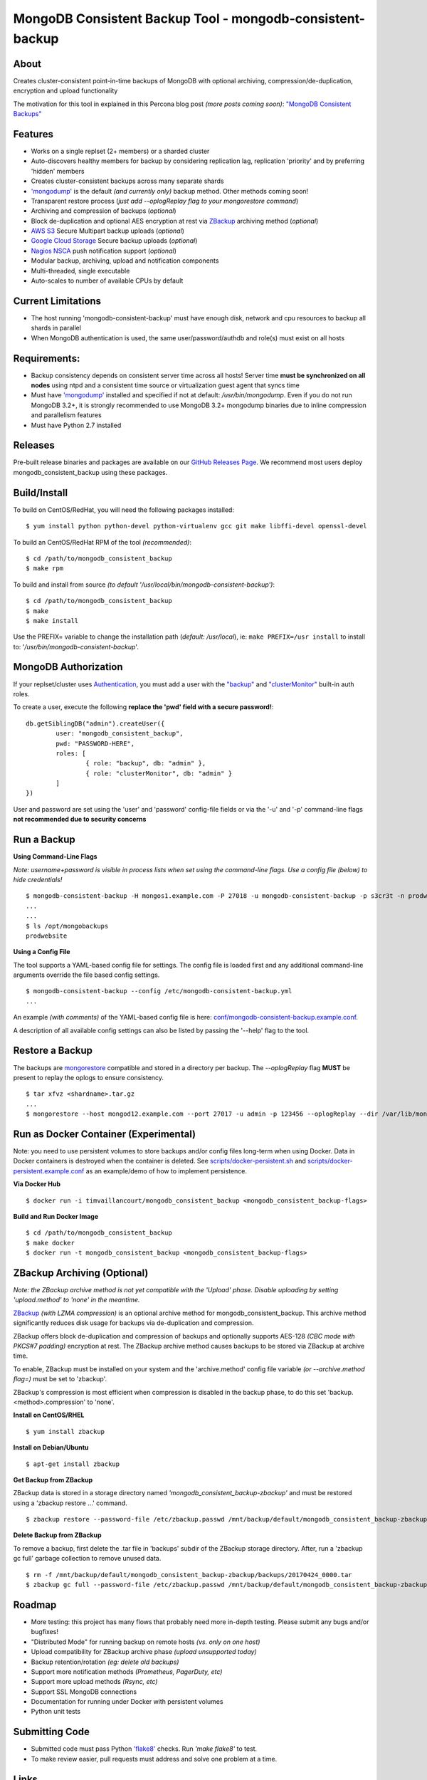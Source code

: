 MongoDB Consistent Backup Tool - mongodb-consistent-backup
----------------------------------------------------------

About
~~~~~

Creates cluster-consistent point-in-time backups of MongoDB with optional
archiving, compression/de-duplication, encryption and upload functionality

The motivation for this tool in explained in this Percona blog post *(more posts coming soon)*:
`"MongoDB Consistent Backups" <https://www.percona.com/blog/2016/07/25/mongodb-consistent-backups/>`__

Features
~~~~~~~~

-  Works on a single replset (2+ members) or a sharded cluster
-  Auto-discovers healthy members for backup by considering replication
   lag, replication 'priority' and by preferring 'hidden' members
-  Creates cluster-consistent backups across many separate shards
-  `'mongodump' <https://docs.mongodb.com/manual/reference/program/mongodump/>`__ is the default *(and currently only)* backup method. Other methods coming soon!
-  Transparent restore process (*just add --oplogReplay flag to your
   mongorestore command*)
-  Archiving and compression of backups (*optional*)
-  Block de-duplication and optional AES encryption at rest via `ZBackup <http://zbackup.org/>`__
   archiving method (*optional*)
-  `AWS S3 <https://aws.amazon.com/s3/>`__ Secure Multipart backup uploads (*optional*)
-  `Google Cloud Storage <https://cloud.google.com/storage/>`__ Secure backup uploads (*optional*)
-  `Nagios NSCA <https://sourceforge.net/p/nagios/nsca>`__ push
   notification support (*optional*)
-  Modular backup, archiving, upload and notification components
-  Multi-threaded, single executable
-  Auto-scales to number of available CPUs by default

Current Limitations
~~~~~~~~~~~~~~~~~~~

-  The host running 'mongodb-consistent-backup' must have enough disk,
   network and cpu resources to backup all shards in parallel
-  When MongoDB authentication is used, the same user/password/authdb
   and role(s) must exist on all hosts

Requirements:
~~~~~~~~~~~~~

-  Backup consistency depends on consistent server time across all
   hosts! Server time **must be synchronized on all nodes** using ntpd
   and a consistent time source or virtualization guest agent that 
   syncs time
-  Must have `'mongodump' <https://docs.mongodb.com/manual/reference/program/mongodump/>`__ installed and specified if not at default:
   */usr/bin/mongodump*. Even if you do not run MongoDB 3.2+, it is
   strongly recommended to use MongoDB 3.2+ mongodump binaries due
   to inline compression and parallelism features
-  Must have Python 2.7 installed

Releases
~~~~~~~~

Pre-built release binaries and packages are available on our `GitHub Releases Page <https://github.com/Percona-Lab/mongodb_consistent_backup/releases>`__. We recommend most users deploy mongodb_consistent_backup using these packages.

Build/Install
~~~~~~~~~~~~~

To build on CentOS/RedHat, you will need the following packages installed:

::

    $ yum install python python-devel python-virtualenv gcc git make libffi-devel openssl-devel

To build an CentOS/RedHat RPM of the tool *(recommended)*:

::

    $ cd /path/to/mongodb_consistent_backup
    $ make rpm

To build and install from source *(to default '/usr/local/bin/mongodb-consistent-backup')*:

::

    $ cd /path/to/mongodb_consistent_backup
    $ make
    $ make install

Use the PREFIX= variable to change the installation path (*default: /usr/local*), ie: ``make PREFIX=/usr install`` to install to: '*/usr/bin/mongodb-consistent-backup*'.

MongoDB Authorization
~~~~~~~~~~~~~~~~~~~~~

If your replset/cluster uses `Authentication <https://docs.mongodb.com/manual/core/authentication>`__, you must add a user with the `"backup" <https://docs.mongodb.com/manual/reference/built-in-roles/#backup>`__ and `"clusterMonitor" <https://docs.mongodb.com/manual/reference/built-in-roles/#clusterMonitor>`__ built-in auth roles.

To create a user, execute the following **replace the 'pwd' field with a secure password!**:

::

    db.getSiblingDB("admin").createUser({
            user: "mongodb_consistent_backup",
            pwd: "PASSWORD-HERE",
            roles: [
                    { role: "backup", db: "admin" },
                    { role: "clusterMonitor", db: "admin" }
            ]
    })

User and password are set using the 'user' and 'password' config-file fields or via the '-u' and '-p' command-line flags **not recommended due to security concerns**

Run a Backup
~~~~~~~~~~~~

**Using Command-Line Flags**

*Note: username+password is visible in process lists when set using the command-line flags. Use a config file (below) to hide credentials!*

::

    $ mongodb-consistent-backup -H mongos1.example.com -P 27018 -u mongodb-consistent-backup -p s3cr3t -n prodwebsite -l /var/lib/mongodb-consistent-backup
    ...
    ...
    $ ls /opt/mongobackups
    prodwebsite

**Using a Config File**

The tool supports a YAML-based config file for settings. The config file is loaded first and any additional command-line arguments override the file based config settings.

::

    $ mongodb-consistent-backup --config /etc/mongodb-consistent-backup.yml
    ...

An example *(with comments)* of the YAML-based config file is here: `conf/mongodb-consistent-backup.example.conf <conf/mongodb-consistent-backup.example.conf>`__.

A description of all available config settings can also be listed by passing the '--help' flag to the tool.

Restore a Backup
~~~~~~~~~~~~~~~~

The backups are `mongorestore <https://docs.mongodb.com/manual/reference/program/mongorestore/>`__ compatible and stored in a directory per backup. The *--oplogReplay* flag **MUST** be present to replay the oplogs to ensure consistency.

::

    $ tar xfvz <shardname>.tar.gz
    ...
    $ mongorestore --host mongod12.example.com --port 27017 -u admin -p 123456 --oplogReplay --dir /var/lib/mongodb-consistent-backup/default/20170424_0000/rs0/dump

Run as Docker Container (Experimental)
~~~~~~~~~~~~~~~~~~~~~~~

Note: you need to use persistent volumes to store backups and/or config files long-term when using Docker. Data in Docker containers is destroyed when the container is deleted. See `scripts/docker-persistent.sh <scripts/docker-persistent.sh>`__ and `scripts/docker-persistent.example.conf <scripts/docker-persistent.example.conf>`__ as an example/demo of how to implement persistence.

**Via Docker Hub**

::

    $ docker run -i timvaillancourt/mongodb_consistent_backup <mongodb_consistent_backup-flags>

**Build and Run Docker Image**

::

    $ cd /path/to/mongodb_consistent_backup
    $ make docker
    $ docker run -t mongodb_consistent_backup <mongodb_consistent_backup-flags>


ZBackup Archiving (Optional)
~~~~~~~

*Note: the ZBackup archive method is not yet compatible with the 'Upload' phase. Disable uploading by setting 'upload.method' to 'none' in the meantime.*

`ZBackup <http://zbackup.org/>`__ *(with LZMA compression)* is an optional archive method for mongodb_consistent_backup. This archive method significantly reduces disk usage for backups via de-duplication and compression. 

ZBackup offers block de-duplication and compression of backups and optionally supports AES-128 *(CBC mode with PKCS#7 padding)* encryption at rest. The ZBackup archive method causes backups to be stored via ZBackup at archive time.

To enable, ZBackup must be installed on your system and the 'archive.method' config file variable *(or --archive.method flag=)* must be set to 'zbackup'.

ZBackup's compression is most efficient when compression is disabled in the backup phase, to do this set 'backup.<method>.compression' to 'none'.

**Install on CentOS/RHEL**

::

    $ yum install zbackup

**Install on Debian/Ubuntu**

::

    $ apt-get install zbackup


**Get Backup from ZBackup**

ZBackup data is stored in a storage directory named *'mongodb_consistent_backup-zbackup'* and must be restored using a 'zbackup restore ...' command.

::

    $ zbackup restore --password-file /etc/zbackup.passwd /mnt/backup/default/mongodb_consistent_backup-zbackup/backups/20170424_0000.tar | tar -xf

**Delete Backup from ZBackup**

To remove a backup, first delete the .tar file in 'backups' subdir of the ZBackup storage directory. After, run a 'zbackup gc full' garbage collection to remove unused data.

::

    $ rm -f /mnt/backup/default/mongodb_consistent_backup-zbackup/backups/20170424_0000.tar
    $ zbackup gc full --password-file /etc/zbackup.passwd /mnt/backup/default/mongodb_consistent_backup-zbackup 
    
Roadmap
~~~~~~~

-  More testing: this project has many flows that probably need more in-depth testing. Please submit any bugs and/or bugfixes!
-  "Distributed Mode" for running backup on remote hosts *(vs. only on one host)*
-  Upload compatibility for ZBackup archive phase *(upload unsupported today)*
-  Backup retention/rotation *(eg: delete old backups)*
-  Support more notification methods *(Prometheus, PagerDuty, etc)*
-  Support more upload methods *(Rsync, etc)*
-  Support SSL MongoDB connections
-  Documentation for running under Docker with persistent volumes
-  Python unit tests

Submitting Code
~~~~~~~~~~~~~~~

-  Submitted code must pass Python `'flake8' <https://pypi.python.org/pypi/flake8>`__ checks. Run *'make flake8'* to test.
-  To make review easier, pull requests must address and solve one problem at a time.

Links
~~~~~

- https://www.percona.com/blog/2016/07/25/mongodb-consistent-backups/
- https://www.percona.com/blog/2017/01/09/mongodb-pit-backups-part-2/
- https://www.percona.com/blog/2017/05/10/percona-lab-mongodb_consistent_backup-1-0-release-explained/
- https://docs.mongodb.com/manual/reference/program/mongodump/
- https://docs.mongodb.com/manual/reference/program/mongorestore/
- http://zbackup.org

Contact
~~~~~~~

-  Tim Vaillancourt - `Github <https://github.com/timvaillancourt>`__ /
   `Email <mailto:tim.vaillancourt@percona.com>`__
-  David Murphy - `Twitter <https://twitter.com/dmurphy_data>`__ /
   `Github <https://github.com/dbmurphy>`__ /
   `Email <mailto:david.murphy@percona.com>`__
-  Percona - `Twitter <https://twitter.com/Percona>`__ / `Contact
   Page <https://www.percona.com/about-percona/contact>`__

